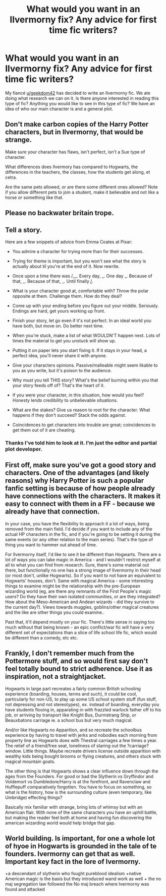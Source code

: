 #+TITLE: What would you want in an Ilvermorny fix? Any advice for first time fic writers?

* What would you want in an Ilvermorny fix? Any advice for first time fic writers?
:PROPERTIES:
:Author: Niki_Anne
:Score: 5
:DateUnix: 1575947576.0
:DateShort: 2019-Dec-10
:END:
My fiancé [[/u/geekdom42][u/geekdom42]] has decided to write an Ilvermorny fic. We ate doing what research we can on it. Is there anyone interested in reading this type of fic? Anything you would like to see in this type of fic? We have an idea of who our main character is and a general plot.


** Don't make carbon copies of the Harry Potter characters, but in Ilvermorny, that would be strange.

Make sure your character has flaws, isn't perfect, isn't a Sue type of character.

What differences does Ilvermory has compared to Hogwarts, the differences in the teachers, the classes, how the students get along, et cetra.

Are the same pets allowed, or are there some different ones allowed? Note if you allow different pets to join a student, make it believable and not like a horse or something like that.
:PROPERTIES:
:Author: SnarkyAndProud
:Score: 9
:DateUnix: 1575960364.0
:DateShort: 2019-Dec-10
:END:


** Please no backwater britain trope.
:PROPERTIES:
:Author: kprasad13
:Score: 4
:DateUnix: 1575966085.0
:DateShort: 2019-Dec-10
:END:


** Tell a story.

Here are a few snippets of advice from Emma Coates at Pixar:

- You admire a character for trying more than for their successes.

- Trying for theme is important, but you won't see what the story is actually about til you're at the end of it. Now rewrite.

- Once upon a time there was /__. Every day, _. One day _. Because of that, _. Because of that, _. Until finally _/_.

- What is your character good at, comfortable with? Throw the polar opposite at them. Challenge them. How do they deal?

- Come up with your ending before you figure out your middle. Seriously. Endings are hard, get yours working up front.

- Finish your story, let go even if it's not perfect. In an ideal world you have both, but move on. Do better next time.

- When you're stuck, make a list of what WOULDN'T happen next. Lots of times the material to get you unstuck will show up.

- Putting it on paper lets you start fixing it. If it stays in your head, a perfect idea, you'll never share it with anyone.

- Give your characters opinions. Passive/malleable might seem likable to you as you write, but it's poison to the audience.

- Why must you tell THIS story? What's the belief burning within you that your story feeds off of? That's the heart of it.

- If you were your character, in this situation, how would you feel? Honesty lends credibility to unbelievable situations.

- What are the stakes? Give us reason to root for the character. What happens if they don't succeed? Stack the odds against.

- Coincidences to get characters into trouble are great; coincidences to get them out of it are cheating.
:PROPERTIES:
:Author: wordhammer
:Score: 7
:DateUnix: 1575949488.0
:DateShort: 2019-Dec-10
:END:

*** Thanks I've told him to look at it. I'm just the editor and partial plot developer.
:PROPERTIES:
:Author: Niki_Anne
:Score: 1
:DateUnix: 1575950133.0
:DateShort: 2019-Dec-10
:END:


** First off, make sure you've got a good story and characters. One of the advantages (and likely reasons) why Harry Potter is such a popular fanfic setting is because of how people already have connections with the characters. It makes it easy to connect with them in a FF - because we already have that connection.

In your case, you have the flexibility to approach it a lot of ways, being removed from the main field. I'd decide if you want to include any of the actual HP characters in the fic, and if you're going to be setting it during the same events (or any other relation to the main series). That's the type of thing you want to hammer out ahead of time.

For Ilvermorny itself, I'd like to see it be different than Hogwarts. There are a lot of ways you can take magic in America - and I wouldn't restrict myself at all to what you can find from research. Sure, there's some material out there, but functionally no one has a strong image of Ilvermorny in their head (or most don't, unlike Hogwarts). So if you want to not have an equivalent to Hogwarts' houses, don't. Same with magical America - some interesting things to examine might be the relationship with the pre-European wizarding world (eg, are there any remnants of the First People's magic users? Do they have their own isolated communities, or are they integrated? How about the Meso-American and Andean wizards - did they survive to the current day?). Views towards muggles, goblins/other magical creatures and the like are other things you could examine..

Past that, it'll depend mostly on your fic. There's little sense in saying too much without that being known - an epic conflict/war fic will have a very different set of expectations than a slice of life school life fic, which would be different than a comedy, etc etc.
:PROPERTIES:
:Author: matgopack
:Score: 1
:DateUnix: 1576003913.0
:DateShort: 2019-Dec-10
:END:


** Frankly, I don't remember much from the Pottermore stuff, and so would first say don't feel totally bound to strict adherence. Use it as inspiration, not a straightjacket.

Hogwarts in large part recreates a fairly common British schooling experience (boarding, houses, terms and such), it could be cool, particularly for non-US, to play up some US school system stuff (fun stuff, not depressing and not stereotypes), ex. instead of boarding, everyday you have students flooing in, apparating in with frazzled warlock father off to his job, or arriving by transport like Knight Bus, Durmstrang Ship, or Beauxbatons carriage ie. a school bus but very much magical.

And/or like Hogwarts no Apparition, and so recreate the schoolbus experience by having to travel with jerks and nobodies each morning from property line as Hogwarts does with Thestral carriages a few times a year. The relief of a friend/free seat, loneliness of staring out the ?carriage? window. Little things. Maybe recreate drivers license outside apparition with wealthy kids being bought brooms or flying creatures, and others stuck with magical mountain goats.

The other thing is that Hogwarts shows a clear influence down through the ages from the Founders. For good or bad the Slytherin vs Gryffindor and Voldemort vs Dumbledore/Harry is at the forefront, and Ravenclaw and Hufflepuff comparatively forgotten. You have to focus on something, so what is the history, how is the surrounding culture (even temporary, like Umbridge) effecting things?

Basically mix familiar with strange, bring lots of whimsy but with an American flair. With none of the same characters you have an uphill battle, but making the reader feel both at home and having fun discovering the american wizarding world would help bridge that gap.
:PROPERTIES:
:Author: troutbadger
:Score: 1
:DateUnix: 1576016866.0
:DateShort: 2019-Dec-11
:END:


** World building. Is important, for one a whole lot of hyoe in Hogwarts is grounded in the tale of te founders. Ivermorny can get that as well. Important key fact in the lore of Ivermorny.

+a descendant of slytherin who fought pureblood idealism +native American magic is the basis but they introduced wand work as well + the no maj segregation law followed the No maj breach where Ivermorny was found and attacked
:PROPERTIES:
:Author: Rift-Warden
:Score: 1
:DateUnix: 1576054963.0
:DateShort: 2019-Dec-11
:END:
